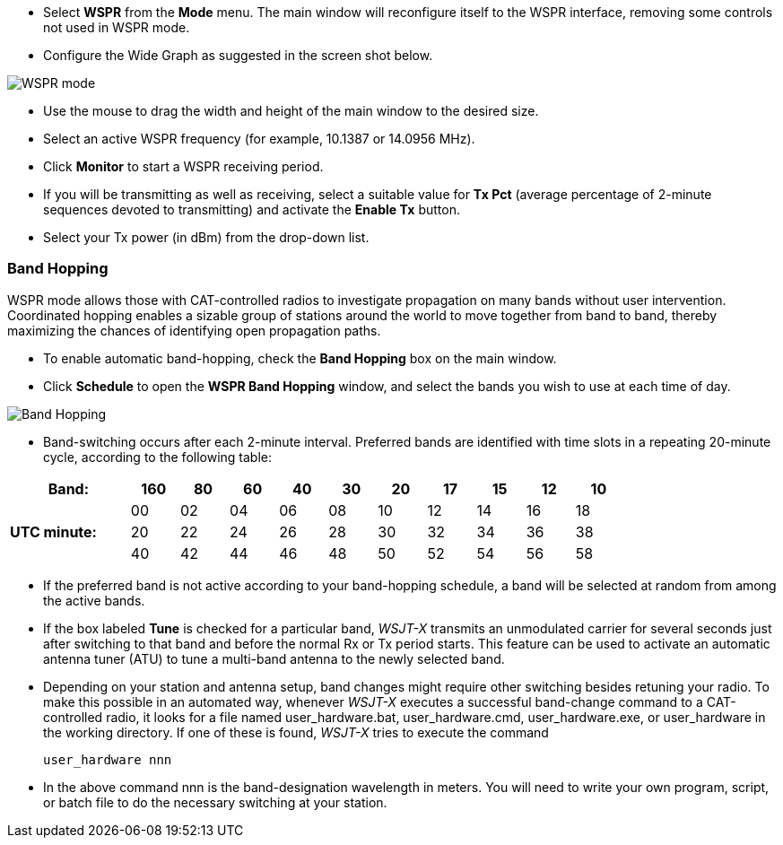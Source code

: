 - Select *WSPR* from the *Mode* menu.  The main window will
reconfigure itself to the WSPR interface, removing some controls not
used in WSPR mode.

- Configure the Wide Graph as suggested in the screen shot below.

image::WSPR.png[align="center",alt="WSPR mode"]

- Use the mouse to drag the width and height of the main window to the
desired size.

- Select an active WSPR frequency (for example, 10.1387 or 14.0956 MHz).

- Click *Monitor* to start a WSPR receiving period.

- If you will be transmitting as well as receiving, select a suitable
value for *Tx Pct* (average percentage of 2-minute sequences devoted to
transmitting) and activate the *Enable Tx* button.

- Select your Tx power (in dBm) from the drop-down list.

=== Band Hopping
WSPR mode allows those with CAT-controlled radios to investigate
propagation on many bands without user intervention.  Coordinated
hopping enables a sizable group of stations around the world to move
together from band to band, thereby maximizing the chances of
identifying open propagation paths.

- To enable automatic band-hopping, check the *Band Hopping* box on
the main window.

- Click *Schedule* to open the *WSPR Band Hopping* window, and select
the bands you wish to use at each time of day.

image::band_hopping.png[align="center",alt="Band Hopping"]

- Band-switching occurs after each 2-minute interval.  Preferred bands
are identified with time slots in a repeating 20-minute cycle,
according to the following table:

[width="80%",align="center",cols=">20,10*>8",options="header"]
|===
|Band:            |160|80|60|40|30|20|17|15|12|10
.3+|*UTC minute:* | 00|02|04|06|08|10|12|14|16|18
                 >| 20|22|24|26|28|30|32|34|36|38
                 >| 40|42|44|46|48|50|52|54|56|58
|===

- If the preferred band is not active according to your band-hopping
schedule, a band will be selected at random from among the active
bands.

- If the box labeled *Tune* is checked for a particular band, _WSJT-X_
transmits an unmodulated carrier for several seconds just after
switching to that band and before the normal Rx or Tx period
starts. This feature can be used to activate an automatic antenna
tuner (ATU) to tune a multi-band antenna to the newly selected band.

- Depending on your station and antenna setup, band changes might
require other switching besides retuning your radio. To make this
possible in an automated way, whenever _WSJT-X_ executes a successful
band-change command to a CAT-controlled radio, it looks for a file
named +user_hardware.bat+, +user_hardware.cmd+, +user_hardware.exe+,
or +user_hardware+ in the working directory. If one of these is found,
_WSJT-X_ tries to execute the command

 user_hardware nnn 

- In the above command +nnn+ is the band-designation wavelength in
meters. You will need to write your own program, script, or batch file
to do the necessary switching at your station.

